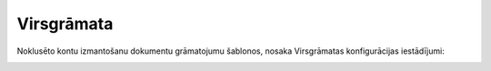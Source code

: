 .. 707 Virsgrāmata*************** 


Noklusēto kontu izmantošanu dokumentu grāmatojumu šablonos, nosaka
Virsgrāmatas konfigurācijas iestādījumi:



|images_ozols/26147.png|

.. |images_ozols/26147.png| image:: images_ozols/26147.png
       :scale: 100%

 